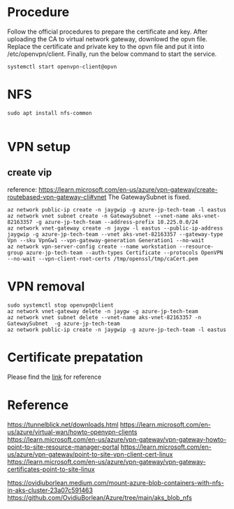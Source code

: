 * Procedure
  Follow the official procedures to prepare the certificate and key. After uploading the CA to virtual network gateway, downlowd the opvn file. Replace the certificate and private key to the opvn file and put it into /etc/openvpn/client. Finally, run the below command to start the service.
  #+BEGIN_SRC
systemctl start openvpn-client@opvn
  #+END_SRC
* NFS
  #+BEGIN_SRC
sudo apt install nfs-common

  #+END_SRC
* VPN setup
** create vip
   reference: https://learn.microsoft.com/en-us/azure/vpn-gateway/create-routebased-vpn-gateway-cli#vnet
   The GatewaySubnet is fixed.
   #+BEGIN_SRC
az network public-ip create -n jaygwip -g azure-jp-tech-team -l eastus
az network vnet subnet create -n GatewaySubnet --vnet-name aks-vnet-82163357 -g azure-jp-tech-team --address-prefix 10.225.0.0/24
az network vnet-gateway create -n jaygw -l eastus --public-ip-address jaygwip -g azure-jp-tech-team --vnet aks-vnet-82163357 --gateway-type Vpn --sku VpnGw1 --vpn-gateway-generation Generation1 --no-wait
az network vpn-server-config create --name workstation --resource-group azure-jp-tech-team --auth-types Certificate --protocols OpenVPN --no-wait --vpn-client-root-certs /tmp/openssl/tmp/caCert.pem
   #+END_SRC
* VPN removal
  #+BEGIN_SRC
sudo systemctl stop openvpn@client
az network vnet-gateway delete -n jaygw -g azure-jp-tech-team
az network vnet subnet delete --vnet-name aks-vnet-82163357 -n GatewaySubnet  -g azure-jp-tech-team
az network public-ip create -n jaygwip -g azure-jp-tech-team -l eastus
  #+END_SRC
* Certificate prepatation
  Please find the [[https://learn.microsoft.com/en-us/azure/vpn-gateway/vpn-gateway-certificates-point-to-site-linux][link]] for reference
* Reference
  https://tunnelblick.net/downloads.html
  https://learn.microsoft.com/en-us/azure/virtual-wan/howto-openvpn-clients
  https://learn.microsoft.com/en-us/azure/vpn-gateway/vpn-gateway-howto-point-to-site-resource-manager-portal
  https://learn.microsoft.com/en-us/azure/vpn-gateway/point-to-site-vpn-client-cert-linux
  https://learn.microsoft.com/en-us/azure/vpn-gateway/vpn-gateway-certificates-point-to-site-linux

  https://ovidiuborlean.medium.com/mount-azure-blob-containers-with-nfs-in-aks-cluster-23a07c591463
  https://github.com/OvidiuBorlean/Azure/tree/main/aks_blob_nfs
  
